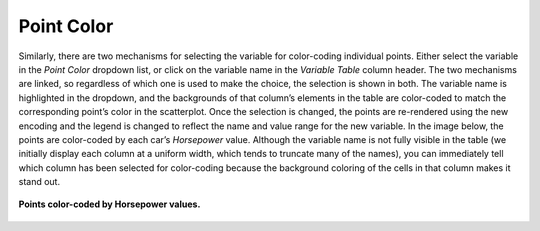 Point Color
-----------

Similarly, there are two mechanisms for selecting the variable for color-coding individual points.  Either select the variable 
in the *Point Color* dropdown list, or click on the variable name in the *Variable Table* column header.  The two mechanisms 
are linked, so regardless of which one is used to make the choice, the selection is shown in both.  The variable name is 
highlighted in the dropdown, and the backgrounds of that column’s elements in the table are color-coded to match the 
corresponding point’s color in the scatterplot.  Once the selection is changed, the points are re-rendered using the new 
encoding and the legend is changed to reflect the name and value range for the new variable.  In the image below, the points 
are color-coded by each car’s *Horsepower* value.  Although the variable name is not fully visible in the table (we initially 
display each column at a uniform width, which tends to truncate many of the names), you can immediately tell which column has 
been selected for color-coding because the background coloring of the cells in that column makes it stand out.

.. figure:: Figure37.png
   :align: center
   
   **Points color-coded by Horsepower values.**
